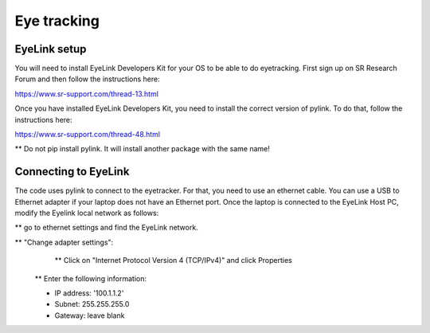 
Eye tracking
============

EyeLink setup
-------------

You will need to install EyeLink Developers Kit for your OS to be able to do eyetracking.
First sign up on SR Research Forum and then follow the instructions here:

https://www.sr-support.com/thread-13.html

Once you have installed EyeLink Developers Kit, you need to install the correct version of pylink. To do that, follow the instructions here:

https://www.sr-support.com/thread-48.html

** Do not pip install pylink. It will install another package with the same name!

Connecting to EyeLink
---------------------

The code uses pylink to connect to the eyetracker. For that, you need to use an ethernet cable. You can use a USB to Ethernet adapter if your laptop does not have an Ethernet port. Once the laptop is connected to the EyeLink Host PC, modify the Eyelink local network as follows:

** go to ethernet settings and find the EyeLink network.

** "Change adapter settings":
    ** Click on "Internet Protocol Version 4 (TCP/IPv4)" and click Properties

   ** Enter the following information:

   * IP address: '100.1.1.2'

   * Subnet: 255.255.255.0

   * Gateway: leave blank

